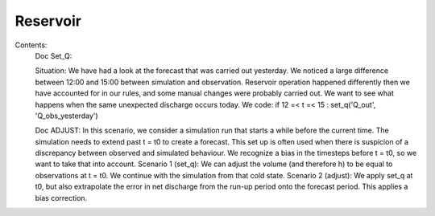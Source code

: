 Reservoir
=========
Contents:
    Doc Set_Q:

    Situation: We have had a look at the forecast that was carried out yesterday.
    We noticed a large difference between 12:00 and 15:00 between simulation and observation.
    Reservoir operation happened differently then we have accounted for in our rules, and some manual changes were probably carried out.
    We want to see what happens when the same unexpected discharge occurs today.
    We code: if 12 =< t =< 15 : set_q('Q_out', 'Q_obs_yesterday')

    Doc ADJUST:
    In this scenario, we consider a simulation run that starts a while before the current time.
    The simulation needs to extend past t = t0 to create a forecast.
    This set up is often used when there is suspicion of a discrepancy between observed and simulated behaviour.
    We recognize a bias in the timesteps before t = t0, so we want to take that into account.
    Scenario 1 (set_q): We can adjust the volume (and therefore h) to be equal to observations at t = t0. We continue with the simulation from that cold state.
    Scenario 2 (adjust): We apply set_q at t0, but also extrapolate the error in net discharge from the run-up period onto the forecast period. This applies a bias correction.


